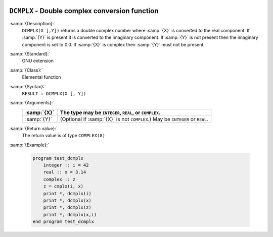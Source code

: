   .. _dcmplx:

``DCMPLX`` - Double complex conversion function
***********************************************

.. index:: DCMPLX

.. index:: complex numbers, conversion to

.. index:: conversion, to complex

:samp:`{Description}:`
  ``DCMPLX(X [,Y])`` returns a double complex number where :samp:`{X}` is
  converted to the real component.  If :samp:`{Y}` is present it is converted to the
  imaginary component.  If :samp:`{Y}` is not present then the imaginary component is
  set to 0.0.  If :samp:`{X}` is complex then :samp:`{Y}` must not be present.

:samp:`{Standard}:`
  GNU extension

:samp:`{Class}:`
  Elemental function

:samp:`{Syntax}:`
  ``RESULT = DCMPLX(X [, Y])``

:samp:`{Arguments}:`
  ===========  ====================================================
  :samp:`{X}`  The type may be ``INTEGER``, ``REAL``,
               or ``COMPLEX``.
  ===========  ====================================================
  :samp:`{Y}`  (Optional if :samp:`{X}` is not ``COMPLEX``.) May be
               ``INTEGER`` or ``REAL``.
  ===========  ====================================================

:samp:`{Return value}:`
  The return value is of type ``COMPLEX(8)``

:samp:`{Example}:`

  .. code-block:: c++

    program test_dcmplx
        integer :: i = 42
        real :: x = 3.14
        complex :: z
        z = cmplx(i, x)
        print *, dcmplx(i)
        print *, dcmplx(x)
        print *, dcmplx(z)
        print *, dcmplx(x,i)
    end program test_dcmplx

